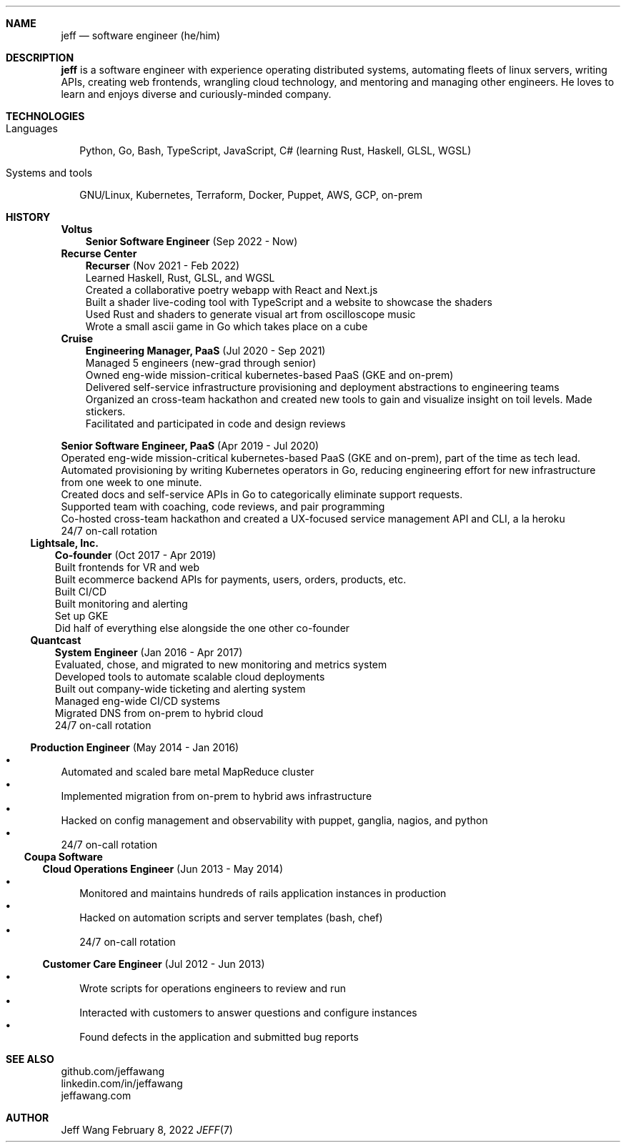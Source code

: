.Dd February 8, 2022
.Dt JEFF 7
.Sh NAME
.Nm jeff
.Nd software engineer (he/him)
.Sh DESCRIPTION
.Nm jeff
is a software engineer with experience operating distributed systems,
automating fleets of linux servers, writing APIs, creating web frontends,
wrangling cloud technology, and mentoring and managing other engineers. He
loves to learn and enjoys diverse and curiously-minded company.
.Sh TECHNOLOGIES
.Bl -tag -compact -width "1"
.It Languages
.It
Python, Go, Bash, TypeScript, JavaScript, C# (learning Rust, Haskell, GLSL,
WGSL)

.It Systems and tools
.It
GNU/Linux, Kubernetes, Terraform, Docker, Puppet, AWS, GCP, on-prem
.El
.Sh HISTORY
.Bl -tag -width "" -offset "-2n"
.It
.Sy Voltus

.Bl -tag -compact -width "1" -offset "1n"
.It
.Sy Senior Software Engineer
(Sep 2022 - Now)
.Bl -compact -width "1" -offset "-1n" -bullet -offset "2n"
.El
.El
.Bl -tag -width "" -offset "-2n"
.It
.Sy Recurse Center

.Bl -tag -compact -width "1" -offset "1n"
.It
.Sy Recurser
(Nov 2021 - Feb 2022)
.Bl -compact -width "1" -offset "-1n" -bullet -offset "2n"
.It
Learned Haskell, Rust, GLSL, and WGSL
.It
Created a collaborative poetry webapp with React and Next.js
.It
Built a shader live-coding tool with TypeScript and a website to showcase the shaders
.It
Used Rust and shaders to generate visual art from oscilloscope music
.It
Wrote a small ascii game in Go which takes place on a cube
.El
.El

.Bl -tag -width "" -compact -offset "-2n"
.It
.Sy Cruise

.Bl -tag -compact -width "1" -offset "1n"
.It
.Sy Engineering Manager, PaaS
(Jul 2020 - Sep 2021)
.Bl -compact -width "1" -offset "-1n" -bullet -offset "2n"
.It
Managed 5 engineers (new-grad through senior)
.It
Owned eng-wide mission-critical kubernetes-based PaaS (GKE and on-prem)
.It
Delivered self-service infrastructure provisioning and deployment abstractions to engineering teams
.It
Organized an cross-team hackathon and created new tools to gain and visualize insight on toil
levels. Made stickers.
.It
Facilitated and participated in code and design reviews
.El
.It

.Sy Senior Software Engineer, PaaS
(Apr 2019 - Jul 2020)
.Bl -compact -width "1" -bullet -offset "2n"
.It
Operated eng-wide mission-critical kubernetes-based PaaS (GKE and on-prem), part of the time
as tech lead.
.It
Automated provisioning by writing Kubernetes operators in Go, reducing engineering effort for new infrastructure from
one week to one minute.
.It
Created docs and self-service APIs in Go to categorically eliminate support requests.
.It
Supported team with coaching, code reviews, and pair programming
.It
Co-hosted cross-team hackathon and created a UX-focused service management API
and CLI, a la heroku
.It
24/7 on-call rotation
.El
.El
.El

.Bl -tag -width "" -compact -offset "-2n"
.It
.Sy Lightsale, Inc.

.Bl -tag -compact -width "1" -offset "1n"
.It
.Sy Co-founder
(Oct 2017 - Apr 2019)
.Bl -compact -width "1" -bullet -offset "2n"
.It
Built frontends for VR and web
.It
Built ecommerce backend APIs for payments, users, orders, products, etc.
.It
Built CI/CD
.It
Built monitoring and alerting
.It
Set up GKE
.It
Did half of everything else alongside the one other co-founder
.El
.El

.Bl -tag -width "" -compact -offset "-2n"
.It
.Sy Quantcast

.Bl -tag -compact -width "1" -offset "1n"
.It
.Sy System Engineer
(Jan 2016 - Apr 2017)
.Bl -compact -width "1" -bullet -offset "2n"
.It
Evaluated, chose, and migrated to new monitoring and metrics system
.It
Developed tools to automate scalable cloud deployments
.It
Built out company-wide ticketing and alerting system
.It
Managed eng-wide CI/CD systems
.It
Migrated DNS from on-prem to hybrid cloud
.It
24/7 on-call rotation
.El
.It

.Sy Production Engineer
(May 2014 - Jan 2016)
.Bl -bullet -compact -width "1" -offset "2n"
.It
Automated and scaled bare metal MapReduce cluster
.It
Implemented migration from on-prem to hybrid aws infrastructure
.It
Hacked on config management and observability with puppet, ganglia, nagios, and python
.It
24/7 on-call rotation
.El
.El
.El

.Bl -tag -width "" -compact -offset "-2n"
.It
.Sy Coupa Software

.Bl -tag -compact -width "1" -offset "1n"
.It
.Sy Cloud Operations Engineer
(Jun 2013 - May 2014)
.Bl -bullet -compact -width "1" -offset "2n"
.It
Monitored and maintains hundreds of rails application instances in production
.It
Hacked on automation scripts and server templates (bash, chef)
.It
24/7 on-call rotation
.El
.It

.Sy Customer Care Engineer
(Jul 2012 - Jun 2013)
.Bl -bullet -compact -width "1" -offset "2n"
.It
Wrote scripts for operations engineers to review and run
.It
Interacted with customers to answer questions and configure instances
.It
Found defects in the application and submitted bug reports
.El
.El
.El

.Sh SEE ALSO
.Bl -compact
.It
github.com/jeffawang
.It
linkedin.com/in/jeffawang
.It
jeffawang.com
.El
.Sh AUTHOR
Jeff Wang
